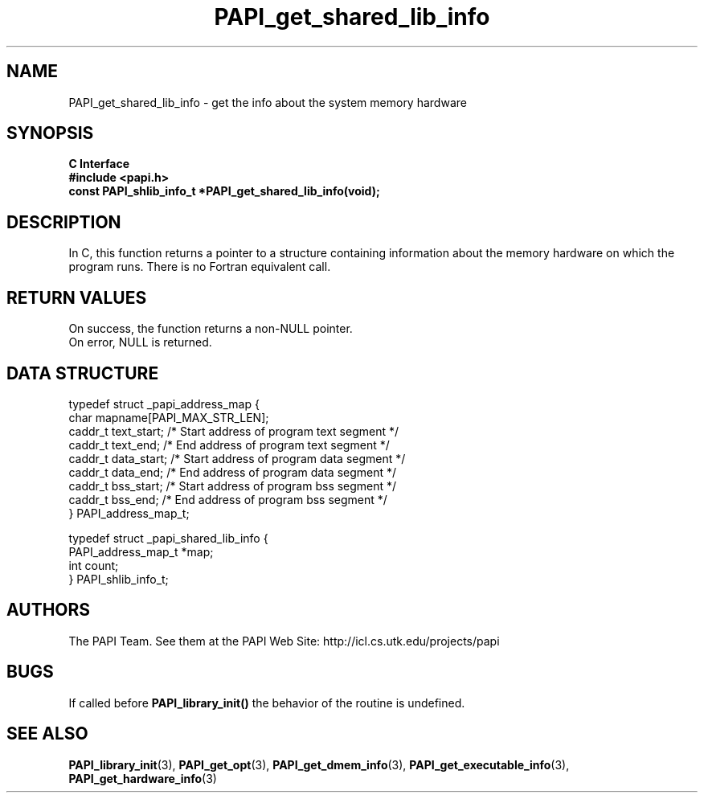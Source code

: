 .\" $Id$
.TH PAPI_get_shared_lib_info 3 "November, 2003" "PAPI Programmer's Reference" "PAPI"

.SH NAME
PAPI_get_shared_lib_info \- get the info about the system memory hardware

.SH SYNOPSIS
.B C Interface
.nf
.B #include <papi.h>
.BI "const PAPI_shlib_info_t *PAPI_get_shared_lib_info(void);"
.fi

.SH DESCRIPTION
In C, this function returns a pointer to a structure containing information
about the memory hardware on which the program runs. There is no Fortran equivalent call.


.SH RETURN VALUES
On success, the function returns a non-NULL pointer.
 On error, NULL is returned.

.SH DATA STRUCTURE
.LP
.nf
.if t .ft CW
   typedef struct _papi_address_map {
      char mapname[PAPI_MAX_STR_LEN];
      caddr_t text_start;       /* Start address of program text segment */
      caddr_t text_end;         /* End address of program text segment */
      caddr_t data_start;       /* Start address of program data segment */
      caddr_t data_end;         /* End address of program data segment */
      caddr_t bss_start;        /* Start address of program bss segment */
      caddr_t bss_end;          /* End address of program bss segment */
   } PAPI_address_map_t;

   typedef struct _papi_shared_lib_info {
      PAPI_address_map_t *map;
      int count;
   } PAPI_shlib_info_t;
.if t .ft P
.fi

.SH AUTHORS
The PAPI Team. See them at the PAPI Web Site: 
http://icl.cs.utk.edu/projects/papi

.SH BUGS
If called before 
.B PAPI_library_init()
the behavior of the routine is undefined.

.SH SEE ALSO
.BR PAPI_library_init "(3), "
.BR PAPI_get_opt "(3), " 
.BR PAPI_get_dmem_info "(3), "
.BR PAPI_get_executable_info "(3), "
.BR PAPI_get_hardware_info "(3)"
